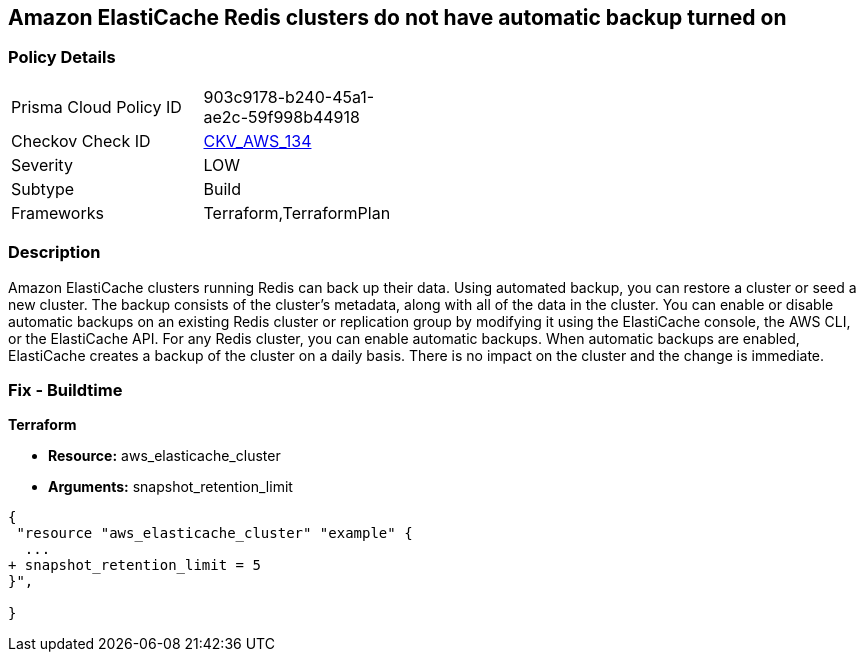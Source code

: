 == Amazon ElastiCache Redis clusters do not have automatic backup turned on


=== Policy Details 

[width=45%]
[cols="1,1"]
|=== 
|Prisma Cloud Policy ID 
| 903c9178-b240-45a1-ae2c-59f998b44918

|Checkov Check ID 
| https://github.com/bridgecrewio/checkov/tree/master/checkov/terraform/checks/resource/aws/ElasticCacheAutomaticBackup.py[CKV_AWS_134]

|Severity
|LOW

|Subtype
|Build

|Frameworks
|Terraform,TerraformPlan

|=== 



=== Description 


Amazon ElastiCache clusters running Redis can back up their data.
Using automated backup, you can restore a cluster or seed a new cluster.
The backup consists of the cluster's metadata, along with all of the data in the cluster.
You can enable or disable automatic backups on an existing Redis cluster or replication group by modifying it using the ElastiCache console, the AWS CLI, or the ElastiCache API.
For any Redis cluster, you can enable automatic backups.
When automatic backups are enabled, ElastiCache creates a backup of the cluster on a daily basis.
There is no impact on the cluster and the change is immediate.

=== Fix - Buildtime


*Terraform* 


* *Resource:* aws_elasticache_cluster
* *Arguments:* snapshot_retention_limit


[source,go]
----
{
 "resource "aws_elasticache_cluster" "example" {
  ...
+ snapshot_retention_limit = 5
}",

}
----

